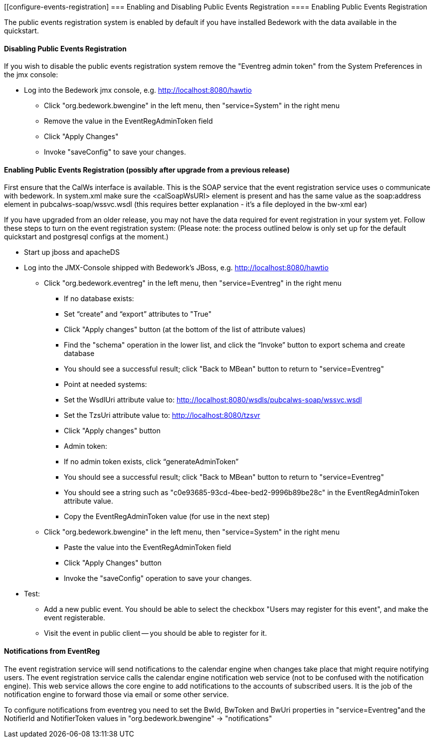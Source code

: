 [[configure-events-registration]
=== Enabling and Disabling Public Events Registration
==== Enabling Public Events Registration

The public events registration system is enabled by default if you have installed Bedework with the data available in the quickstart.

==== Disabling Public Events Registration

If you wish to disable the public events registration system remove the "Eventreg admin token" from the System Preferences in the jmx console:

  * Log into the Bedework jmx console, e.g. http://localhost:8080/hawtio 
     ** Click "org.bedework.bwengine" in the left menu, then "service=System" in the right menu 
     ** Remove the value in the EventRegAdminToken field
     ** Click "Apply Changes"
     ** Invoke "saveConfig" to save your changes. 

==== Enabling Public Events Registration (possibly after upgrade from a previous release)

First ensure that the CalWs interface is available. This is the SOAP service that the event registration service uses o communicate with bedework. In system.xml make sure the <calSoapWsURI> element is present and has the same value as the soap:address element in pubcalws-soap/wssvc.wsdl (this requires better explanation - it's a file deployed in the bw-xml ear)

If you have upgraded from an older release, you may not have the data required for event registration in your system yet.  Follow these steps to turn on the event registration system:  (Please note: the process outlined below is only set up for the default quickstart and postgresql configs at the moment.) 

  * Start up jboss and apacheDS

  * Log into the JMX-Console shipped with Bedework's JBoss, e.g. http://localhost:8080/hawtio
     ** Click "org.bedework.eventreg" in the left menu, then "service=Eventreg" in the right menu
         *** If no database exists:
             *** Set “create” and “export” attributes to "True"
             *** Click "Apply changes" button (at the bottom of the list of attribute values)
             *** Find the "schema" operation in the lower list, and click the “Invoke” button to export schema and create database
             *** You should see a successful result; click "Back to MBean" button to return to "service=Eventreg"
         *** Point at needed systems:
             *** Set the WsdlUri attribute value to: http://localhost:8080/wsdls/pubcalws-soap/wssvc.wsdl 
             *** Set the TzsUri attribute value to:  http://localhost:8080/tzsvr 
             *** Click "Apply changes" button 
         *** Admin token:
             *** If no admin token exists, click “generateAdminToken”
             *** You should see a successful result; click "Back to MBean" button to return to "service=Eventreg"
             *** You should see a string such as "c0e93685-93cd-4bee-bed2-9996b89be28c" in the EventRegAdminToken attribute value.
             *** Copy the EventRegAdminToken value (for use in the next step)

     ** Click "org.bedework.bwengine" in the left menu, then "service=System" in the right menu
         
         *** Paste the value into the EventRegAdminToken field
         *** Click "Apply Changes" button
         *** Invoke the "saveConfig" operation to save your changes.

  * Test:
     ** Add a new public event.  You should be able to select the checkbox "Users may register for this event", and make the event registerable.
     ** Visit the event in public client -- you should be able to register for it.  

==== Notifications from EventReg

The event registration service will send notifications to the calendar engine when changes take place that might require notifying users. The event registration service calls the calendar engine notification web service (not to be confused with the notification engine). This web service allows the core engine to add notifications to the accounts of subscribed users. It is the job of the notification engine to forward those via email or some other service.

To configure notifications from eventreg you need to set the BwId, BwToken and BwUri properties in "service=Eventreg"and the NotifierId and NotifierToken values in  "org.bedework.bwengine" -> "notifications"


